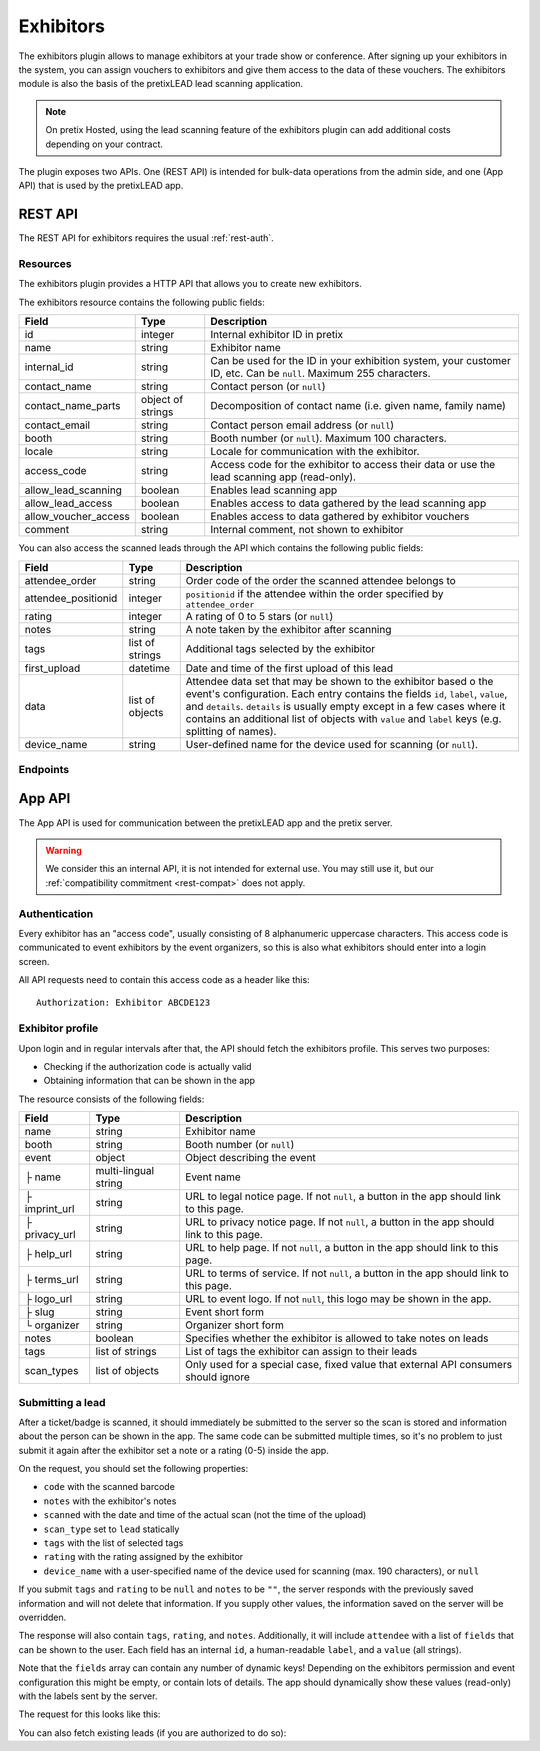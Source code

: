 Exhibitors
==========

The exhibitors plugin allows to manage exhibitors at your trade show or conference. After signing up your exhibitors
in the system, you can assign vouchers to exhibitors and give them access to the data of these vouchers. The exhibitors
module is also the basis of the pretixLEAD lead scanning application.

.. note:: On pretix Hosted, using the lead scanning feature of the exhibitors plugin can add additional costs
          depending on your contract.

The plugin exposes two APIs. One (REST API) is intended for bulk-data operations from the admin side, and one
(App API) that is used by the pretixLEAD app.

REST API
---------

The REST API for exhibitors requires the usual :ref:`rest-auth`.

Resources
"""""""""

The exhibitors plugin provides a HTTP API that allows you to create new exhibitors.

The exhibitors resource contains the following public fields:

.. rst-class:: rest-resource-table

===================================== ========================== =======================================================
Field                                 Type                       Description
===================================== ========================== =======================================================
id                                    integer                    Internal exhibitor ID in pretix
name                                  string                     Exhibitor name
internal_id                           string                     Can be used for the ID in your exhibition system, your customer ID, etc. Can be ``null``. Maximum 255 characters.
contact_name                          string                     Contact person (or ``null``)
contact_name_parts                    object of strings          Decomposition of contact name (i.e. given name, family name)
contact_email                         string                     Contact person email address (or ``null``)
booth                                 string                     Booth number (or ``null``). Maximum 100 characters.
locale                                string                     Locale for communication with the exhibitor.
access_code                           string                     Access code for the exhibitor to access their data or use the lead scanning app (read-only).
allow_lead_scanning                   boolean                    Enables lead scanning app
allow_lead_access                     boolean                    Enables access to data gathered by the lead scanning app
allow_voucher_access                  boolean                    Enables access to data gathered by exhibitor vouchers
comment                               string                     Internal comment, not shown to exhibitor
===================================== ========================== =======================================================

You can also access the scanned leads through the API which contains the following public fields:

.. rst-class:: rest-resource-table

===================================== ========================== =======================================================
Field                                 Type                       Description
===================================== ========================== =======================================================
attendee_order                        string                     Order code of the order the scanned attendee belongs to
attendee_positionid                   integer                    ``positionid`` if the attendee within the order specified by ``attendee_order``
rating                                integer                    A rating of 0 to 5 stars (or ``null``)
notes                                 string                     A note taken by the exhibitor after scanning
tags                                  list of strings            Additional tags selected by the exhibitor
first_upload                          datetime                   Date and time of the first upload of this lead
data                                  list of objects            Attendee data set that may be shown to the exhibitor based o
                                                                 the event's configuration. Each entry contains the fields ``id``,
                                                                 ``label``, ``value``, and ``details``. ``details`` is usually empty
                                                                 except in a few cases where it contains an additional list of objects
                                                                 with ``value`` and ``label`` keys (e.g. splitting of names).
device_name                           string                     User-defined name for the device used for scanning (or ``null``).
===================================== ========================== =======================================================

Endpoints
"""""""""

.. http:get:: /api/v1/organizers/(organizer)/events/(event)/exhibitors/

   Returns a list of all exhibitors configured for an event.

   **Example request**:

   .. sourcecode:: http

      GET /api/v1/organizers/bigevents/events/sampleconf/exhibitors/ HTTP/1.1
      Host: pretix.eu
      Accept: application/json, text/javascript

   **Example response**:

   .. sourcecode:: http

      HTTP/1.1 200 OK
      Vary: Accept
      Content-Type: application/json

      {
        "count": 1,
        "next": null,
        "previous": null,
        "results": [
          {
            "id": 1,
            "name": "Aperture Science",
            "internal_id": null,
            "contact_name": "Dr Cave Johnson",
            "contact_name_parts": {
                "_scheme": "salutation_title_given_family",
                "family_name": "Johnson",
                "given_name": "Cave",
                "salutation": "",
                "title": "Dr"
            },
            "contact_email": "johnson@as.example.org",
            "booth": "A2",
            "locale": "de",
            "access_code": "VKHZ2FU8",
            "allow_lead_scanning": true,
            "allow_lead_access": true,
            "allow_voucher_access": true,
            "comment": ""
          }
        ]
      }

   :query page: The page number in case of a multi-page result set, default is 1
   :param organizer: The ``slug`` field of a valid organizer
   :param event: The ``slug`` field of the event to fetch
   :statuscode 200: no error
   :statuscode 401: Authentication failure
   :statuscode 403: The requested organizer or event does not exist **or** you have no permission to view it.

.. http:get:: /api/v1/organizers/(organizer)/events/(event)/exhibitors/(id)/

   Returns information on one exhibitor, identified by its ID.

   **Example request**:

   .. sourcecode:: http

      GET /api/v1/organizers/bigevents/events/sampleconf/exhibitors/1/ HTTP/1.1
      Host: pretix.eu
      Accept: application/json, text/javascript

   **Example response**:

   .. sourcecode:: http

      HTTP/1.1 200 OK
      Vary: Accept
      Content-Type: application/json

      {
        "id": 1,
        "name": "Aperture Science",
        "internal_id": null,
        "contact_name": "Dr Cave Johnson",
        "contact_name_parts": {
            "_scheme": "salutation_title_given_family",
            "family_name": "Johnson",
            "given_name": "Cave",
            "salutation": "",
            "title": "Dr"
        },
        "contact_email": "johnson@as.example.org",
        "booth": "A2",
        "locale": "de",
        "access_code": "VKHZ2FU8",
        "allow_lead_scanning": true,
        "allow_lead_access": true,
        "allow_voucher_access": true,
        "comment": ""
      }

   :param organizer: The ``slug`` field of the organizer to fetch
   :param event: The ``slug`` field of the event to fetch
   :param id: The ``id`` field of the exhibitor to fetch
   :statuscode 200: no error
   :statuscode 401: Authentication failure
   :statuscode 403: The requested organizer/event/exhibitor does not exist **or** you have no permission to view it.

.. http:get:: /api/v1/organizers/(organizer)/events/(event)/exhibitors/(id)/leads/

   Returns a list of all scanned leads of an exhibitor.

   **Example request**:

   .. sourcecode:: http

      GET /api/v1/organizers/bigevents/events/sampleconf/exhibitors/1/leads/ HTTP/1.1
      Host: pretix.eu
      Accept: application/json, text/javascript

   **Example response**:

   .. sourcecode:: http

      HTTP/1.1 200 OK
      Vary: Accept
      Content-Type: application/json

      {
        "count": 1,
        "next": null,
        "previous": null,
        "results": [
          {
            "attendee_order": "T0E7E",
            "attendee_positionid": 1,
            "rating": 1,
            "notes": "",
            "tags": [],
            "first_upload": "2021-07-06T11:03:31.414491+01:00",
            "data": [
              {
                "id": "attendee_name",
                "label": "Attendee name",
                "value": "Peter Miller",
                "details": [
                  {"label": "Given name", "value": "Peter"},
                  {"label": "Family name", "value": "Miller"},
                ]
              }
            ]
          }
        ]
      }

   :query page: The page number in case of a multi-page result set, default is 1
   :param organizer: The ``slug`` field of a valid organizer
   :param event: The ``slug`` field of the event to fetch
   :param id: The ``id`` field of the exhibitor to fetch
   :statuscode 200: no error
   :statuscode 401: Authentication failure
   :statuscode 403: The requested organizer or event or exhibitor does not exist **or** you have no permission to view it.

.. http:get:: /api/v1/organizers/(organizer)/events/(event)/exhibitors/(id)/vouchers/

   Returns a list of all vouchers connected to an exhibitor. The response contains the same data as described in
   :ref:`rest-vouchers` as well as for each voucher an additional field ``exhibitor_comment`` that is shown to the exhibitor. It can only
   be modified using the ``attach`` API call below.

   **Example request**:

   .. sourcecode:: http

      GET /api/v1/organizers/bigevents/events/sampleconf/exhibitors/1/vouchers/ HTTP/1.1
      Host: pretix.eu
      Accept: application/json, text/javascript

   **Example response**:

   .. sourcecode:: http

      HTTP/1.1 200 OK
      Vary: Accept
      Content-Type: application/json

      {
        "count": 1,
        "next": null,
        "previous": null,
        "results": [
          {
            "id": 1,
            "code": "43K6LKM37FBVR2YG",
            "max_usages": 1,
            "redeemed": 0,
            "valid_until": null,
            "block_quota": false,
            "allow_ignore_quota": false,
            "price_mode": "set",
            "value": "12.00",
            "item": 1,
            "variation": null,
            "quota": null,
            "tag": "testvoucher",
            "comment": "",
            "seat": null,
            "subevent": null
          }
        ]
      }

   :query page: The page number in case of a multi-page result set, default is 1
   :param organizer: The ``slug`` field of a valid organizer
   :param event: The ``slug`` field of the event to fetch
   :param id: The ``id`` field of the exhibitor to fetch
   :statuscode 200: no error
   :statuscode 401: Authentication failure
   :statuscode 403: The requested organizer or event or exhibitor does not exist **or** you have no permission to view it.

.. http:post:: /api/v1/organizers/(organizer)/events/(event)/exhibitors/(id)/vouchers/attach/

   Attaches an **existing** voucher to an exhibitor. You need to send either the ``id`` **or** the ``code`` field of
   the voucher. You can call this method multiple times to update the optional ``exhibitor_comment`` field.

   **Example request**:

   .. sourcecode:: http

      POST /api/v1/organizers/bigevents/events/sampleconf/exhibitors/1/vouchers/attach/ HTTP/1.1
      Host: pretix.eu
      Accept: application/json, text/javascript

     {
       "id": 15,
       "exhibitor_comment": "Free ticket"
     }

   **Example request**:

   .. sourcecode:: http

      POST /api/v1/organizers/bigevents/events/sampleconf/exhibitors/1/vouchers/attach/ HTTP/1.1
      Host: pretix.eu
      Accept: application/json, text/javascript

     {
       "code": "43K6LKM37FBVR2YG",
       "exhibitor_comment": "Free ticket"
     }

   **Example response**:

   .. sourcecode:: http

      HTTP/1.1 200 OK
      Vary: Accept
      Content-Type: application/json

      {}

   :param organizer: The ``slug`` field of a valid organizer
   :param event: The ``slug`` field of the event to use
   :param id: The ``id`` field of the exhibitor to use
   :statuscode 200: no error
   :statuscode 400: Invalid data sent, e.g. voucher does not exist
   :statuscode 401: Authentication failure
   :statuscode 403: The requested organizer or event or exhibitor does not exist **or** you have no permission to view it.

.. http:post:: /api/v1/organizers/(organizer)/events/(event)/exhibitors/

   Create a new exhibitor.

   **Example request**:

   .. sourcecode:: http

      POST /api/v1/organizers/bigevents/events/sampleconf/exhibitors/ HTTP/1.1
      Host: pretix.eu
      Accept: application/json, text/javascript
      Content-Type: application/json
      Content-Length: 166

      {
        "name": "Aperture Science",
        "internal_id": null,
        "contact_name_parts": {
            "_scheme": "salutation_title_given_family",
            "family_name": "Johnson",
            "given_name": "Cave",
            "salutation": "",
            "title": "Dr"
        },
        "contact_email": "johnson@as.example.org",
        "booth": "A2",
        "locale": "de",
        "allow_lead_scanning": true,
        "allow_lead_access": true,
        "allow_voucher_access": true,
        "comment": ""
      }

   **Example response**:

   .. sourcecode:: http

      HTTP/1.1 201 Created
      Vary: Accept
      Content-Type: application/json

      {
        "id": 1,
        "name": "Aperture Science",
        "internal_id": null,
        "contact_name": "Dr Cave Johnson",
        "contact_name_parts": {
            "_scheme": "salutation_title_given_family",
            "family_name": "Johnson",
            "given_name": "Cave",
            "salutation": "",
            "title": "Dr"
        },
        "contact_email": "johnson@as.example.org",
        "booth": "A2",
        "locale": "de",
        "access_code": "VKHZ2FU8",
        "allow_lead_scanning": true,
        "allow_lead_access": true,
        "allow_voucher_access": true,
        "comment": ""
      }

   :param organizer: The ``slug`` field of the organizer to create new exhibitor for
   :param event: The ``slug`` field of the event to create new exhibitor for
   :statuscode 201: no error
   :statuscode 400: The exhibitor could not be created due to invalid submitted data.
   :statuscode 401: Authentication failure
   :statuscode 403: The requested organizer/event does not exist **or** you have no permission to create exhibitors.


.. http:patch:: /api/v1/organizers/(organizer)/events/(event)/exhibitors/(id)/

   Update an exhibitor. You can also use ``PUT`` instead of ``PATCH``. With ``PUT``, you have to provide all fields of
   the resource, other fields will be reset to default. With ``PATCH``, you only need to provide the fields that you
   want to change.

   **Example request**:

   .. sourcecode:: http

      PATCH /api/v1/organizers/bigevents/events/sampleconf/exhibitors/1/ HTTP/1.1
      Host: pretix.eu
      Accept: application/json, text/javascript
      Content-Type: application/json
      Content-Length: 34

      {
        "internal_id": "ABC"
      }

   **Example response**:

   .. sourcecode:: http

      HTTP/1.1 200 OK
      Vary: Accept
      Content-Type: text/javascript

      {
        "id": 1,
        "name": "Aperture Science",
        "internal_id": "ABC",
        "contact_name": "Dr Cave Johnson",
        "contact_name_parts": {
            "_scheme": "salutation_title_given_family",
            "family_name": "Johnson",
            "given_name": "Cave",
            "salutation": "",
            "title": "Dr"
        },
        "contact_email": "johnson@as.example.org",
        "booth": "A2",
        "locale": "de",
        "access_code": "VKHZ2FU8",
        "allow_lead_scanning": true,
        "allow_lead_access": true,
        "allow_voucher_access": true,
        "comment": ""
      }

   :param organizer: The ``slug`` field of the organizer to modify
   :param event: The ``slug`` field of the event to modify
   :param id: The ``id`` field of the exhibitor to modify
   :statuscode 200: no error
   :statuscode 400: The exhibitor could not be modified due to invalid submitted data.
   :statuscode 401: Authentication failure
   :statuscode 403: The requested organizer/event/exhibitor does not exist **or** you have no permission to change it.

.. http:post:: /api/v1/organizers/(organizer)/events/(event)/exhibitors/(id)/send_access_code/

   Sends an email to the exhibitor with their access code.

   **Example request**:

   .. sourcecode:: http

      POST /api/v1/organizers/bigevents/events/sampleconf/exhibitors/1/send_access_code/ HTTP/1.1
      Host: pretix.eu
      Accept: application/json, text/javascript


   **Example response**:

   .. sourcecode:: http

      HTTP/1.1 204 No Content
      Vary: Accept

   :param organizer: The ``slug`` field of the organizer to modify
   :param event: The ``slug`` field of the event to modify
   :param code: The ``id`` field of the exhibitor to send an email for
   :statuscode 200: no error
   :statuscode 400: The exhibitor does not have an email address associated
   :statuscode 401: Authentication failure
   :statuscode 403: The requested organizer/event does not exist **or** you have no permission to view this resource.
   :statuscode 404: The requested exhibitor does not exist.
   :statuscode 503: The email could not be sent.


.. http:delete:: /api/v1/organizers/(organizer)/events/(event)/exhibitors/(id)/

   Delete an exhibitor.

   .. warning:: This deletes all lead scan data and removes all connections to vouchers (the vouchers are not deleted).

   **Example request**:

   .. sourcecode:: http

      DELETE /api/v1/organizers/bigevents/events/sampleconf/exhibitors/1/ HTTP/1.1
      Host: pretix.eu
      Accept: application/json, text/javascript

   **Example response**:

   .. sourcecode:: http

      HTTP/1.1 204 No Content
      Vary: Accept

   :param organizer: The ``slug`` field of the organizer to modify
   :param event: The ``slug`` field of the event to modify
   :param id: The ``id`` field of the exhibitor to delete
   :statuscode 204: no error
   :statuscode 401: Authentication failure
   :statuscode 403: The requested organizer/event/exhibitor does not exist **or** you have no permission to change it


App API
-------

The App API is used for communication between the pretixLEAD app and the pretix server.

.. warning:: We consider this an internal API, it is not intended for external use. You may still use it, but
             our :ref:`compatibility commitment <rest-compat>` does not apply.

Authentication
""""""""""""""

Every exhibitor has an "access code", usually consisting of 8 alphanumeric uppercase characters.
This access code is communicated to event exhibitors by the event organizers, so this is also what
exhibitors should enter into a login screen.

All API requests need to contain this access code as a header like this::

    Authorization: Exhibitor ABCDE123

Exhibitor profile
"""""""""""""""""

Upon login and in regular intervals after that, the API should fetch the exhibitors profile.
This serves two purposes:

* Checking if the authorization code is actually valid

* Obtaining information that can be shown in the app

The resource consists of the following fields:

.. rst-class:: rest-resource-table

===================================== ========================== =======================================================
Field                                 Type                       Description
===================================== ========================== =======================================================
name                                  string                     Exhibitor name
booth                                 string                     Booth number (or ``null``)
event                                 object                     Object describing the event
├ name                                multi-lingual string       Event name
├ imprint_url                         string                     URL to legal notice page. If not ``null``, a button in the app should link to this page.
├ privacy_url                         string                     URL to privacy notice page. If not ``null``, a button in the app should link to this page.
├ help_url                            string                     URL to help page. If not ``null``, a button in the app should link to this page.
├ terms_url                           string                     URL to terms of service. If not ``null``, a button in the app should link to this page.
├ logo_url                            string                     URL to event logo. If not ``null``, this logo may be shown in the app.
├ slug                                string                     Event short form
└ organizer                           string                     Organizer short form
notes                                 boolean                    Specifies whether the exhibitor is allowed to take notes on leads
tags                                  list of strings            List of tags the exhibitor can assign to their leads
scan_types                            list of objects            Only used for a special case, fixed value that external API consumers should ignore
===================================== ========================== =======================================================

.. http:get:: /exhibitors/api/v1/profile

   **Example request:**

   .. sourcecode:: http

    GET /exhibitors/api/v1/profile HTTP/1.1
    Authorization: Exhibitor ABCDE123
    Accept: application/json, text/javascript

   **Example response:**

   .. sourcecode:: http

    HTTP/1.1 200 OK
    Vary: Accept
    Content-Type: application/json

    {
      "name": "Aperture Science",
      "booth": "A2",
      "event": {
        "name": {"en": "Sample conference", "de": "Beispielkonferenz"},
        "slug": "bigevents",
        "imprint_url": null,
        "privacy_url": null,
        "help_url": null,
        "terms_url": null,
        "logo_url": null,
        "organizer": "sampleconf"
      },
      "notes": true,
      "tags": ["foo", "bar"],
      "scan_types": [
        {
          "key": "lead",
          "label": "Lead Scanning"
        }
      ]
    }

   :statuscode 200: no error
   :statuscode 401: Invalid authentication code

Submitting a lead
"""""""""""""""""

After a ticket/badge is scanned, it should immediately be submitted to the server
so the scan is stored and information about the person can be shown in the app. The same
code can be submitted multiple times, so it's no problem to just submit it again after the
exhibitor set a note or a rating (0-5) inside the app.

On the request, you should set the following properties:

* ``code`` with the scanned barcode
* ``notes`` with the exhibitor's notes
* ``scanned`` with the date and time of the actual scan (not the time of the upload)
* ``scan_type`` set to ``lead`` statically
* ``tags`` with the list of selected tags
* ``rating`` with the rating assigned by the exhibitor
* ``device_name`` with a user-specified name of the device used for scanning (max. 190 characters), or ``null``

If you submit ``tags`` and ``rating`` to be ``null`` and ``notes`` to be ``""``, the server
responds with the previously saved information and will not delete that information. If you
supply other values, the information saved on the server will be overridden.

The response will also contain ``tags``, ``rating``, and ``notes``. Additionally,
it will include ``attendee`` with a list of ``fields`` that can be shown to the
user. Each field has an internal ``id``, a human-readable ``label``, and a ``value`` (all strings).

Note that the ``fields`` array can contain any number of dynamic keys!
Depending on the exhibitors permission and event configuration this might be empty,
or contain lots of details. The app should dynamically show these values (read-only)
with the labels sent by the server.

The request for this looks like this:

.. http:post:: /exhibitors/api/v1/leads/

   **Example request:**

   .. sourcecode:: http

    POST /exhibitors/api/v1/leads/ HTTP/1.1
    Authorization: Exhibitor ABCDE123
    Accept: application/json, text/javascript
    Content-Type: application/json

    {
      "code": "qrcodecontent",
      "notes": "Great customer, wants our newsletter",
      "scanned": "2020-10-18T12:24:23.000+00:00",
      "scan_type": "lead",
      "tags": ["foo"],
      "rating": 4,
      "device_name": "DEV1"
    }

   **Example response:**

   .. sourcecode:: http

    HTTP/1.1 201 Created
    Vary: Accept
    Content-Type: application/json

    {
      "attendee": {
        "fields": [
          {
            "id": "attendee_name",
            "label": "Name",
            "value": "Jon Doe",
            "details": [
              {"label": "Given name", "value": "John"},
              {"label": "Family name", "value": "Doe"},
            ]
          },
          {
            "id": "attendee_email",
            "label": "Email",
            "value": "test@example.com",
            "details": []
          }
         ]
        },
        "rating": 4,
        "tags": ["foo"],
        "notes": "Great customer, wants our newsletter"
    }

   :statuscode 200: No error, leads was not scanned for the first time
   :statuscode 201: No error, leads was scanned for the first time
   :statuscode 400: Invalid data submitted
   :statuscode 401: Invalid authentication code

You can also fetch existing leads (if you are authorized to do so):

.. http:get:: /exhibitors/api/v1/leads/

   **Example request:**

   .. sourcecode:: http

    GET /exhibitors/api/v1/leads/ HTTP/1.1
    Authorization: Exhibitor ABCDE123
    Accept: application/json, text/javascript

   **Example response:**

   .. sourcecode:: http

    HTTP/1.1 200 OK
    Vary: Accept
    Content-Type: application/json

    {
      "count": 1,
      "next": null,
      "previous": null,
      "results": [
        {
          "attendee": {
            "fields": [
              {
                "id": "attendee_name",
                "label": "Name",
                "value": "Jon Doe",
                "details": [
                  {"label": "Given name", "value": "John"},
                  {"label": "Family name", "value": "Doe"},
                ]
              },
              {
                "id": "attendee_email",
                "label": "Email",
                "value": "test@example.com",
                "details": []
              }
           ]
          },
          "rating": 4,
          "tags": ["foo"],
          "notes": "Great customer, wants our newsletter"
        }
      ]
    }

   :statuscode 200: No error
   :statuscode 401: Invalid authentication code
   :statuscode 403: Not permitted to access bulk data
